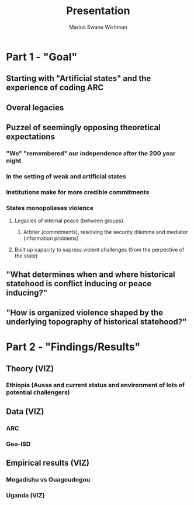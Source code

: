 #+title: Presentation
#+author: Marius Swane Wishman

* Part 1 - "Goal"
** Starting with "Artificial states" and the experience of coding ARC
** Overal legacies
** Puzzel of seemingly opposing theoretical expectations
*** "We" "remembered" our independence after the 200 year night
*** In the setting of weak and artificial states

*** Institutions make for more credible commitments
*** States monopolieses violence
**** Legacies of internal peace (between groups)
***** Arbiter (commitments), resolving the security dilemma and mediator (information problems)
**** Built up capacity to supress violent challenges (from the perpective of the state)
** "What determines when and where historical statehood is conflict inducing or peace inducing?"
** "How is organized violence shaped by the underlying topography of historical statehood?"

* Part 2 - "Findings/Results"
** Theory (VIZ)
*** Ethiopia (Aussa and current status and environment of lots of potential challengers)
** Data (VIZ)
*** ARC
*** Geo-ISD
** Empirical results (VIZ)
*** Mogadishu vs Ouagoudogou
*** Uganda (VIZ)
